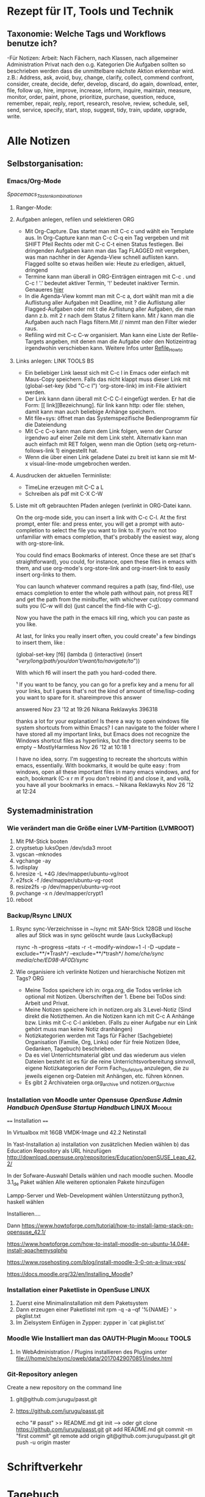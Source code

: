 #+TAGS: LINUX(l) Moodle(m) TOOLS(t) WINDOOF(w) NW(n) DEV(d) EMACS(e) GEDANKEN(g) IDEE(i) SONSTIGE(s) FAMILIE(f) ORG(o) PROJ(p)
* Rezept für IT, Tools und Technik    
** Taxonomie: Welche Tags und Workflows benutze ich?
   -Für Notizen:  Arbeit: Nach Fächern, nach Klassen, nach allgemeiner Administration 
                   Privat  nach den o.g. Kategorien
    Die Aufgaben sollten so beschrieben werden dass die unmittelbare nächste Aktion erkennbar wird.
    z.B.: Address, ask, avoid, buy, change, clarify, collect, commend confront, consider, create, decide, defer, develop, discard, do again, download, enter, file, follow up, hire, improve, increase, inform, inquire, maintain, measure, monitor, order, paint, phone, prioritize, purchase, question, reduce, remember, repair, reply, report, research, resolve, review, schedule, sell, send, service, specify, start, stop, suggest, tidy, train, update, upgrade, write. 

* Alle Notizen
** Selbstorganisation: 
*** Emacs/Org-Mode 
    [[file+sys:/home/che/Dokumente/arbeit/org/org_mode_Tastenkombos_Spacemacs_V1.pdf][Spacemacs_Tastenkombinationen]]
**** Ranger-Mode:
**** Aufgaben anlegen, refilen und selektieren                          :ORG:
   + Mit Org-Capture. Das startet man mit C-c c und wählt ein Template aus.
     In Org-Capture kann man C-c C-q ein Tag vergeben und mit SHIFT Pfeil Rechts oder mit C-c C-t
     einen Status festlegen. Bei dringenden Aufgaben kann man das Tag FLAGGED mit vergeben, was man nachher in der
     Agenda-View schnell auflisten kann. Flagged sollte so etwas heißen wie: Heute zu erledigen, aktuell, dringend
   + Termine kann man überall in ORG-Einträgen eintragen mit C-c . und C-c !  '.' bedeutet aktiver Termin, '!' bedeutet
     inaktiver Termin. Genaueres [[http://members.optusnet.com.au/~charles57/GTD/org_dates/][hier]]
   + In die Agenda-View kommt man mit C-c a, dort wählt man mit a die Auflistung aller Aufgaben mit Deadline, 
     mit ? die Auflistung aller Flagged-Aufgaben oder mit t die Auflistung aller Aufgaben, die man dann z.b. 
     mit 2 r nach dem Status 2 filtern kann. 
     Mit / kann man die Aufgaben auch nach Flags filtern.Mit // nimmt man den Filter wieder raus.
   + Refiling wird mit C-c C-w organisiert. Man kann eine Liste der Refile-Targets angeben, mit denen man die Aufgabe  
     oder den Notizeintrag irgendwohin verschieben kann. Weitere Infos unter [[http://members.optusnet.com.au/~charles57/GTD/gtd_workflow.html#sec-13][Refile_Howto]]
  
**** Links anlegen:                                           :LINK:TOOLS:BS:
   + Ein beliebiger Link laesst sich mit C-c l in Emacs oder einfach mit Maus-Copy speichern.
     Falls das nicht klappt muss dieser Link mit (global-set-key (kbd "C-c l") 'org-store-link) im init-File aktiviert   werden.
   + Der Link kann dann überall mit C-C C-l eingefügt werden. Er hat die Form: [[ link][Bezeichnung].
     für link kann http: oder file: stehen, damit kann man auch beliebige Anhänge speichern.
   + Mit file+sys: öffnet man das Systemspezifische Bedienprogramm für die Dateiendung
   + Mit C-c C-o kann man dann dem Link folgen, wenn der Cursor irgendwo auf einer Zeile mit dem Link steht. Alternativ 
     kann man auch einfach mit RET folgen, wenn man die Option (setq org-return-follows-link 1) eingestellt hat.
   + Wenn die über einen Link geladene Datei zu breit ist kann sie mit M-x visual-line-mode umgebrochen werden.

**** Ausdrucken der aktuellen Terminliste:
     - TimeLine erzeugen mit C-C a L
     - Schreiben als pdf mit C-X C-W
**** Liste mit oft gebrauchten Pfaden anlegen (verlinkt in ORG-Datei kann.	

     On the org-mode side, you can insert a link with C-c C-l. At the first prompt, enter file: and press enter, you will get a prompt with auto-completion to select the file you want to link to. If you're not too unfamiliar with emacs completion, that's probably the easiest way, along with org-store-link.

     You could find emacs Bookmarks of interest. Once these are set (that's straightforward), you could, for instance, open these files in emacs with them, and use org-mode's org-store-link and org-insert-link to easily insert org-links to them.

     You can launch whatever command requires a path (say, find-file), use emacs completion to enter the whole path without pain, not press RET and get the path from the minibuffer, with whichever cut/copy command suits you (C-w will do) (just cancel the find-file with C-g).

     Now you have the path in the emacs kill ring, which you can paste as you like.

     At last, for links you really insert often, you could create¹ a few bindings to insert them, like :

     (global-set-key [f6] (lambda () (interactive)
                     (insert "/very/long/path/you/don't/want/to/navigate/to/"))

     With which f6 will insert the path you hard-coded there.

 ¹ If you want to be fancy, you can go for a prefix key and a menu for all your links, but I guess that's not the kind of amount of time/lisp-coding you want to spare for it.
 shareimprove this answer
	
 answered Nov 23 '12 at 19:26
 Nikana Reklawyks
 396318
	
   	 
	
 thanks a lot for your explanation! Is there a way to open windows file system shortcuts from within Emacs? I can navigate to the folder where I have stored all my important links, but Emacs does not recognize the Windows shortcut files as hyperlinks, but the directory seems to be empty – MostlyHarmless Nov 26 '12 at 10:18
 1 	 
	
 I have no idea, sorry. I'm suggesting to recreate the shortcuts within emacs, essentially. With bookmarks, it would be quite easy : from windows, open all these important files in many emacs windows, and for each, bookmark (C-x r m if you don't rebind it) and close it, and voilà, you have all your bookmarks in emacs. – Nikana Reklawyks Nov 26 '12 at 12:24
** Systemadministration
*** Wie verändert man die Größe einer LVM-Partition (LVMROOT)
    1) Mit PM-Stick booten
    2) cryptsetup luksOpen /dev/sda3 mroot
    3) vgscan --mknodes
    4) vgchange -ay
    5) lvdisplay
    6) lvresize -L +4G /dev/mapper/ubuntu-vg/root
    7) e2fsck -f /dev/mapper/ubuntu-vg-root
    8) resize2fs -p /dev/mapper/ubuntu-vg-root
    9) pvchange -x n /dev/mapper/crypt1
    10) reboot
*** Backup/Rsync                                                      :LINUX:
**** Rsync sync-Verzeichnisse in ~/sync mit SAN-Stick 128GB und lösche alles auf Stick was in sync gelöscht wurde  (aus LuckyBackup)
     rsync -h --progress --stats -r -t --modify-window=1 -l -D --update  --exclude=**/*Trash*/ --exclude=**/*trash*/  /home/che/sync/ /media/che/ED98-AF0D/sync/
**** Wie organisiere ich verlinkte Notizen und hierarchische Notizen mit Tags? :ORG:
       - Meine Todos speichere ich in: orga.org, die Todos verlinke ich optional mit Notizen.
         Überschriften der 1. Ebene bei ToDos sind: Arbeit und Privat.
       - Meine Notizen speichere ich in notizen.org als 3.Level-Notiz (Sind direkt die Notizthemen. 
         An die Notizen kann ich mit C-c A Anhänge bzw. Links mit C-c C-l ankleben. 
         (Falls zu einer Aufgabe nur ein Link gehört muss man keine Notiz dranhängen)
       - Notizkategorien werden mit Tags für Fächer (Sachgebiete) Organisation (Familie, Org, Links) oder für
         freie Notizen (Idee, Gedanken, Tagebuch) beschrieben.
       - Da es viel Unterrichtsmaterial gibt und das wiederum aus vielen Dateien besteht ist es für die 
         reine Unterrichtsvorbereitung sinnvoll, eigene Notizkategorien der Form Fach_Stufe_Vorb anzulegen, die zu
         jeweils eigenen org-Dateien mit Anhängen, etc. führen können.
       - Es gibt 2 Archivateien orga.org_archive und notizen.org_archive
*** Installation von Moodle unter Opensuse [[file+sys:~/sync/pdf/linux/book.opensuse.reference_color_en.pdf::1][OpenSuse Admin Handbuch]] [[file+sys:~/sync/pdf/linux/book.opensuse.startup_color_en.pdf::1][OpenSuse Startup Handbuch]] :LINUX:Moodle:
    ==== Installation ====

    In Virtualbox mit 16GB VMDK-Image und 42.2 Netinstall

    In Yast-Installation 
    a) installation von zusätzlichen Medien wählen
    b) das Education Repository als URL hinzufügen  http://download.opensuse.org/repositories/Education/openSUSE_Leap_42.2/


    In der Sofware-Auswahl Details wählen und nach moodle suchen.
    Moodle 3.1_de Paket wählen
    Alle weiteren optionalen Pakete hinzufügen

    Lampp-Server und Web-Development wählen
    Unterstützung python3, haskell wählen

    Installieren....


    Dann
    https://www.howtoforge.com/tutorial/how-to-install-lamp-stack-on-opensuse_42.1/

    https://www.howtoforge.com/how-to-install-moodle-on-ubuntu-14.04#-install-apachemysqlphp

    https://www.rosehosting.com/blog/install-moodle-3-0-on-a-linux-vps/

    https://docs.moodle.org/32/en/Installing_Moodle?
*** Installation einer Paketliste in OpenSuse                         :LINUX:
    1) Zuerst eine Minimalinstallation mit dem Paketsystem
    2) Dann erzeugen einer Paketlistel mit    rpm -q -a --qf '%{NAME} ' > pkglist.txt
    3) Im Zielsystem Einfügen in Zypper:      zypper in `cat pkglist.txt`
*** Moodle Wie Installiert man das OAUTH-Plugin                :Moodle:TOOLS:
    1. In WebAdministration / Plugins installieren des Plugins unter file:///home/che/sync/oweb/data/20170429070851/index.html
*** Git-Repository anlegen
    Create a new repository on the command line
**** git@github.com:jurugu/passt.git
**** https://github.com/jurugu/passt.git
     echo "# passt" >> README.md
     git init  --> oder git clone https://github.com/jurugu/passt.git
     git add README.md
     git commit -m "first commit"
     git remote add origin git@github.com:jurugu/passt.git
     git push -u origin master
* Schriftverkehr
* Tagebuch
** Tagebuch Juni 2016
*** Mein erster echter Tagebucheintrag				   :GEDANKEN:
** Tagebuch März 2017
* Inbox
